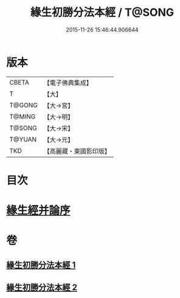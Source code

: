 #+TITLE: 緣生初勝分法本經 / T@SONG
#+DATE: 2015-11-26 15:46:44.906644
* 版本
 |     CBETA|【電子佛典集成】|
 |         T|【大】     |
 |    T@GONG|【大→宮】   |
 |    T@MING|【大→明】   |
 |    T@SONG|【大→宋】   |
 |    T@YUAN|【大→元】   |
 |       TKD|【高麗藏・東國影印版】|

* 目次
* [[file:KR6i0410_002.txt::0837a26][緣生經并論序]]
* 卷
** [[file:KR6i0410_001.txt][緣生初勝分法本經 1]]
** [[file:KR6i0410_002.txt][緣生初勝分法本經 2]]
